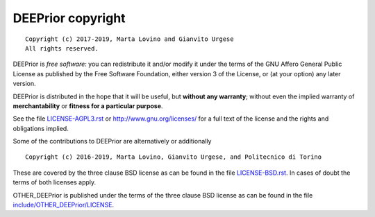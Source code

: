 DEEPrior copyright
================
::

  Copyright (c) 2017-2019, Marta Lovino and Gianvito Urgese
  All rights reserved.

DEEPrior is *free software*: you can redistribute it and/or modify
it under the terms of the GNU Affero General Public License as
published by the Free Software Foundation, either version 3 of the
License, or (at your option) any later version.

DEEPrior is distributed in the hope that it will be useful,
but **without any warranty**; without even the implied warranty of
**merchantability** or **fitness for a particular purpose**.

See the file `LICENSE-AGPL3.rst <./LICENSE-AGPL3.rst>`__ or
http://www.gnu.org/licenses/ for a full text of the license and the
rights and obligations implied.

Some of the contributions to DEEPrior are alternatively or additionally
::

  Copyright (c) 2016-2019, Marta Lovino, Gianvito Urgese, and Politecnico di Torino

These are covered by the three clause BSD license as can be found in
the file `LICENSE-BSD.rst <./LICENSE-BSD.rst>`__. In cases of doubt
the terms of both licenses apply.

OTHER_DEEPrior is published under the terms of the three clause BSD license as can
be found in the file `include/OTHER_DEEPrior/LICENSE <./include/OTHER_DEEPrior/LICENSE>`__.
